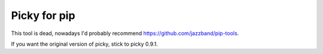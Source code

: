Picky for pip
=============

This tool is dead, nowadays I'd probably recommend https://github.com/jazzband/pip-tools.

If you want the original version of picky, stick to picky 0.9.1.
